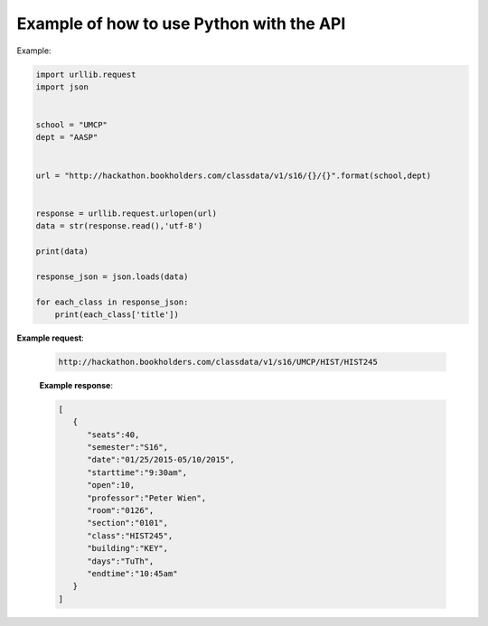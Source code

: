 .. _python-label:

Example of how to use Python with the API
=========================================

Example:

.. code-block:: python

    import urllib.request
    import json
    
    
    school = "UMCP"
    dept = "AASP"
    
    
    url = "http://hackathon.bookholders.com/classdata/v1/s16/{}/{}".format(school,dept)
    
    
    response = urllib.request.urlopen(url)
    data = str(response.read(),'utf-8')
    
    print(data)
    
    response_json = json.loads(data)
    
    for each_class in response_json:
    	print(each_class['title'])
    	

**Example request**:
   
   .. sourcecode:: http
   
      http://hackathon.bookholders.com/classdata/v1/s16/UMCP/HIST/HIST245
   
   **Example response**:
   
   .. code-block:: json 
      
         [
            {
               "seats":40,
               "semester":"S16",
               "date":"01/25/2015-05/10/2015",
               "starttime":"9:30am",
               "open":10,
               "professor":"Peter Wien",
               "room":"0126",
               "section":"0101",
               "class":"HIST245",
               "building":"KEY",
               "days":"TuTh",
               "endtime":"10:45am"
            }
         ]
